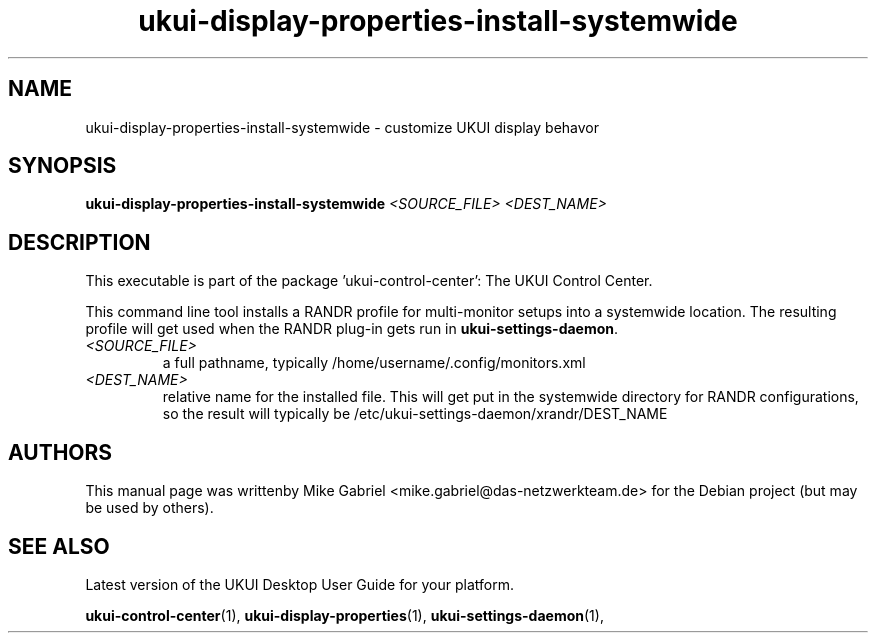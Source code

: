 .\" Copyright (C) 2014 Mike Gabriel <mike.gabriel@das-netzwerkteam.de>
.\" Copyright (C) 2016,Tianjin KYLIN Information Technology Co., Ltd.
.\" This is free software; you may redistribute it and/or modify
.\" it under the terms of the GNU General Public License as
.\" published by the Free Software Foundation; either version 2,
.\" or (at your option) any later version.
.\"
.\" This is distributed in the hope that it will be useful, but
.\" WITHOUT ANY WARRANTY; without even the implied warranty of
.\" MERCHANTABILITY or FITNESS FOR A PARTICULAR PURPOSE.  See the
.\" GNU General Public License for more details.
.\"
.\"You should have received a copy of the GNU General Public License along
.\"with this program; if not, write to the Free Software Foundation, Inc.,
.\"51 Franklin Street, Fifth Floor, Boston, MA 02110-1301 USA.

.TH ukui-display-properties-install-systemwide 1 "2014\-05\-02" "UKUI"
.\"
.SH "NAME"
ukui-display-properties-install-systemwide \- customize UKUI display behavor
.SH "SYNOPSIS"
.B ukui-display-properties-install-systemwide
\fI<SOURCE_FILE> <DEST_NAME>\fR
.SH "DESCRIPTION"
This executable is part of the package 'ukui\-control\-center': The UKUI Control Center.
.PP
This command line tool installs a RANDR profile for multi-monitor setups into
a systemwide location.  The resulting profile will get used when
the RANDR plug-in gets run in \fBukui-settings-daemon\fR.
.TP
\fI<SOURCE_FILE>\fR
a full pathname, typically /home/username/.config/monitors.xml
.TP
\fI<DEST_NAME>\fR
relative name for the installed file.  This will get put in
the systemwide directory for RANDR configurations,
so the result will typically be /etc/ukui-settings-daemon/xrandr/DEST_NAME
.SH AUTHORS
This manual page was writtenby Mike Gabriel <mike.gabriel@das-netzwerkteam.de>
for the Debian project (but may be used by others).
.SH "SEE ALSO"
.PP
Latest version of the UKUI Desktop User Guide for your platform.
.PP
.BR "ukui-control-center" (1),
.BR "ukui-display-properties" (1),
.BR "ukui-settings-daemon" (1),
